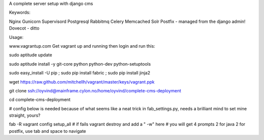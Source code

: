 A complete server setup with django cms

Keywords:

Nginx
Gunicorn
Supervisord
Postgresql
Rabbitmq
Celery
Memcached
Solr
Postfix - managed from the django admin!
Dovecot - ditto

Usage:

www.vagrantup.com
Get vagrant up and running
then login and run this:

sudo aptitude update

sudo aptitude install -y git-core python python-dev python-setuptools

sudo easy_install -U pip ; sudo pip install fabric ; sudo pip install jinja2

wget https://raw.github.com/mitchellh/vagrant/master/keys/vagrant.ppk

git clone ssh://oyvind@mainframe.cylon.no/home/oyvind/complete-cms-deployment

cd complete-cms-deployment

# config below is needed because of what seems like a neat trick in fab_settings.py, needs a brilliant mind to set mine straight, yours?

fab -R vagrant config setup_all # if fails vagrant destroy and add a " -w" here
# you will get 4 prompts 2 for java 2 for postfix, use tab and space to navigate